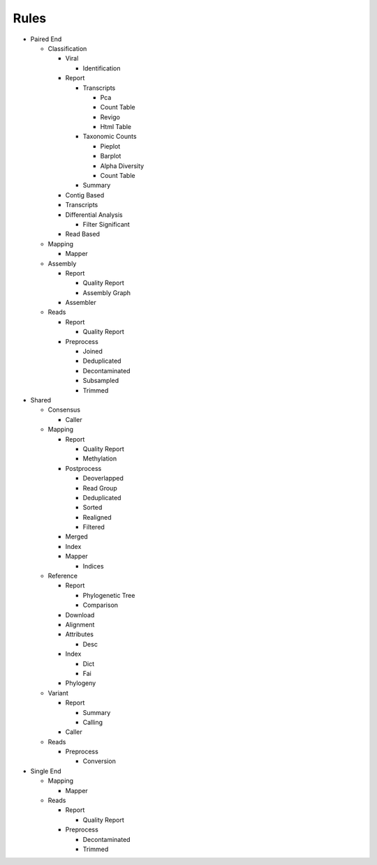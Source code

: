Rules
=====
- Paired End

  - Classification

    - Viral

      .. toctree::
        paired_end/classification/viral/summary.rst

      - Identification

        .. toctree::
          paired_end/classification/viral/identification/summary.rst

    - Report

      - Transcripts

        - Pca

          .. toctree::
            paired_end/classification/report/transcripts/pca/summary.rst

        - Count Table

          .. toctree::
            paired_end/classification/report/transcripts/count_table/summary.rst

        - Revigo

          .. toctree::
            paired_end/classification/report/transcripts/revigo/summary.rst

        - Html Table

          .. toctree::
            paired_end/classification/report/transcripts/html_table/summary.rst

      - Taxonomic Counts

        - Pieplot

          .. toctree::
            paired_end/classification/report/taxonomic_counts/pieplot/summary.rst

        - Barplot

          .. toctree::
            paired_end/classification/report/taxonomic_counts/barplot/summary.rst

        - Alpha Diversity

          .. toctree::
            paired_end/classification/report/taxonomic_counts/alpha_diversity/summary.rst

        - Count Table

          .. toctree::
            paired_end/classification/report/taxonomic_counts/count_table/summary.rst

      - Summary

        .. toctree::
          paired_end/classification/report/summary/summary.rst

    - Contig Based

      .. toctree::
        paired_end/classification/contig_based/summary.rst

    - Transcripts

      .. toctree::
        paired_end/classification/transcripts/summary.rst

    - Differential Analysis

      .. toctree::
        paired_end/classification/differential_analysis/summary.rst

      - Filter Significant

        .. toctree::
          paired_end/classification/differential_analysis/filter_significant/summary.rst

    - Read Based

      .. toctree::
        paired_end/classification/read_based/summary.rst

  - Mapping

    - Mapper

      .. toctree::
        paired_end/mapping/mapper/summary.rst

  - Assembly

    - Report

      - Quality Report

        .. toctree::
          paired_end/assembly/report/quality_report/summary.rst

      - Assembly Graph

        .. toctree::
          paired_end/assembly/report/assembly_graph/summary.rst

    - Assembler

      .. toctree::
        paired_end/assembly/assembler/summary.rst

  - Reads

    - Report

      - Quality Report

        .. toctree::
          paired_end/reads/report/quality_report/summary.rst

    - Preprocess

      - Joined

        .. toctree::
          paired_end/reads/preprocess/joined/summary.rst

      - Deduplicated

        .. toctree::
          paired_end/reads/preprocess/deduplicated/summary.rst

      - Decontaminated

        .. toctree::
          paired_end/reads/preprocess/decontaminated/summary.rst

      - Subsampled

        .. toctree::
          paired_end/reads/preprocess/subsampled/summary.rst

      - Trimmed

        .. toctree::
          paired_end/reads/preprocess/trimmed/summary.rst

- Shared

  - Consensus

    - Caller

      .. toctree::
        shared/consensus/caller/summary.rst

  - Mapping

    - Report

      - Quality Report

        .. toctree::
          shared/mapping/report/quality_report/summary.rst

      - Methylation

        .. toctree::
          shared/mapping/report/methylation/summary.rst

    - Postprocess

      - Deoverlapped

        .. toctree::
          shared/mapping/postprocess/deoverlapped/summary.rst

      - Read Group

        .. toctree::
          shared/mapping/postprocess/read_group/summary.rst

      - Deduplicated

        .. toctree::
          shared/mapping/postprocess/deduplicated/summary.rst

      - Sorted

        .. toctree::
          shared/mapping/postprocess/sorted/summary.rst

      - Realigned

        .. toctree::
          shared/mapping/postprocess/realigned/summary.rst

      - Filtered

        .. toctree::
          shared/mapping/postprocess/filtered/summary.rst

    - Merged

      .. toctree::
        shared/mapping/merged/summary.rst

    - Index

      .. toctree::
        shared/mapping/index/summary.rst

    - Mapper

      - Indices

        .. toctree::
          shared/mapping/mapper/indices/summary.rst

  - Reference

    - Report

      - Phylogenetic Tree

        .. toctree::
          shared/reference/report/phylogenetic_tree/summary.rst

      - Comparison

        .. toctree::
          shared/reference/report/comparison/summary.rst

    - Download

      .. toctree::
        shared/reference/download/summary.rst

    - Alignment

      .. toctree::
        shared/reference/alignment/summary.rst

    - Attributes

      - Desc

        .. toctree::
          shared/reference/attributes/desc/summary.rst

    - Index

      - Dict

        .. toctree::
          shared/reference/index/dict/summary.rst

      - Fai

        .. toctree::
          shared/reference/index/fai/summary.rst

    - Phylogeny

      .. toctree::
        shared/reference/phylogeny/summary.rst

  - Variant

    - Report

      - Summary

        .. toctree::
          shared/variant/report/summary/summary.rst

      - Calling

        .. toctree::
          shared/variant/report/calling/summary.rst

    - Caller

      .. toctree::
        shared/variant/caller/summary.rst

  - Reads

    - Preprocess

      - Conversion

        .. toctree::
          shared/reads/preprocess/conversion/summary.rst

- Single End

  - Mapping

    - Mapper

      .. toctree::
        single_end/mapping/mapper/summary.rst

  - Reads

    - Report

      - Quality Report

        .. toctree::
          single_end/reads/report/quality_report/summary.rst

    - Preprocess

      - Decontaminated

        .. toctree::
          single_end/reads/preprocess/decontaminated/summary.rst

      - Trimmed

        .. toctree::
          single_end/reads/preprocess/trimmed/summary.rst


